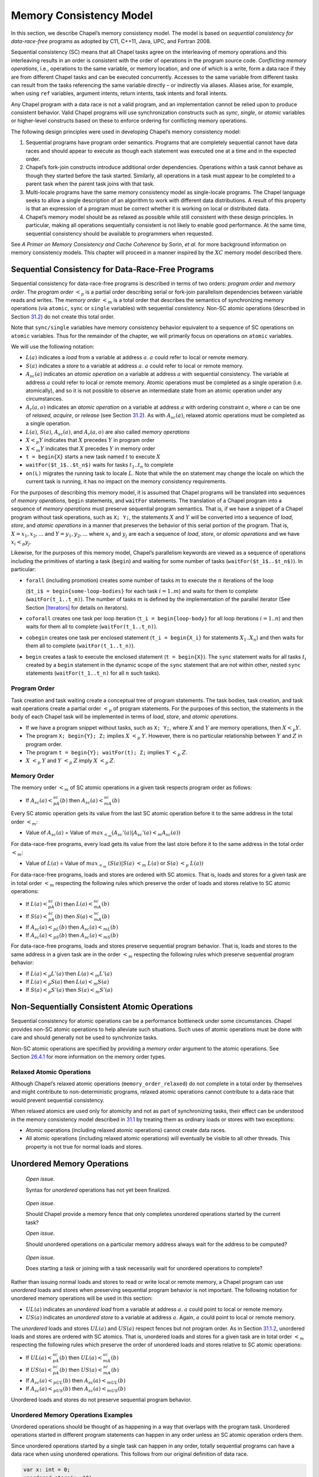 .. _Chapter-Memory_Consistency_Model:

Memory Consistency Model
========================

In this section, we describe Chapel’s memory consistency model. The
model is based on *sequential consistency for data-race-free* programs
as adopted by C11, C++11, Java, UPC, and Fortran 2008.

Sequential consistency (SC) means that all Chapel tasks agree on the
interleaving of memory operations and this interleaving results in an
order is consistent with the order of operations in the program source
code. *Conflicting memory operations*, i.e., operations to the same
variable, or memory location, and one of which is a write, form a data
race if they are from different Chapel tasks and can be executed
concurrently. Accesses to the same variable from different tasks can
result from the tasks referencing the same variable directly – or
indirectly via aliases. Aliases arise, for example, when using ``ref``
variables, argument intents, return intents, task intents and forall
intents.

Any Chapel program with a data race is not a valid program, and an
implementation cannot be relied upon to produce consistent behavior.
Valid Chapel programs will use synchronization constructs such as
*sync*, *single*, or *atomic* variables or higher-level constructs based
on these to enforce ordering for conflicting memory operations.

The following design principles were used in developing Chapel’s memory
consistency model:

#. Sequential programs have program order semantics. Programs that are
   completely sequential cannot have data races and should appear to
   execute as though each statement was executed one at a time and in
   the expected order.

#. Chapel’s fork-join constructs introduce additional order
   dependencies. Operations within a task cannot behave as though they
   started before the task started. Similarly, all operations in a task
   must appear to be completed to a parent task when the parent task
   joins with that task.

#. Multi-locale programs have the same memory consistency model as
   single-locale programs. The Chapel language seeks to allow a single
   description of an algorithm to work with different data
   distributions. A result of this property is that an expression of a
   program must be correct whether it is working on local or distributed
   data.

#. Chapel’s memory model should be as relaxed as possible while still
   consistent with these design principles. In particular, making all
   operations sequentially consistent is not likely to enable good
   performance. At the same time, sequential consistency should be
   available to programmers when requested.

See *A Primer on Memory Consistency and Cache Coherence* by Sorin,
*et al.* for more background information on memory consistency models.
This chapter will proceed in a manner inspired by the :math:`XC` memory
model described there.

.. _SC_for_DRF:

Sequential Consistency for Data-Race-Free Programs
--------------------------------------------------

Sequential consistency for data-race-free programs is described in terms
of two orders: *program order* and *memory order*. The *program order*
:math:`<_p` is a partial order describing serial or fork-join
parallelism dependencies between variable reads and writes. The *memory
order* :math:`<_m` is a total order that describes the semantics of
synchronizing memory operations (via ``atomic``, ``sync`` or ``single``
variables) with sequential consistency. Non-SC atomic operations
(described in Section \ `31.2 <#non_sc_atomics>`__) do not create this
total order.

Note that ``sync/single`` variables have memory consistency behavior
equivalent to a sequence of SC operations on ``atomic`` variables. Thus
for the remainder of the chapter, we will primarily focus on operations
on ``atomic`` variables.

We will use the following notation:

-  :math:`L(a)` indicates a *load* from a variable at address :math:`a`.
   :math:`a` could refer to local or remote memory.

-  :math:`S(a)` indicates a *store* to a variable at address :math:`a`.
   :math:`a` could refer to local or remote memory.

-  :math:`A_{sc}(a)` indicates an *atomic operation* on a variable at
   address :math:`a` with sequential consistency. The variable at
   address :math:`a` could refer to local or remote memory. Atomic
   operations must be completed as a single operation (i.e. atomically),
   and so it is not possible to observe an intermediate state from an
   atomic operation under any circumstances.

-  :math:`A_r(a,o)` indicates an *atomic operation* on a variable at
   address :math:`a` with ordering constraint :math:`o`, where :math:`o`
   can be one of *relaxed*, *acquire*, or *release* (see
   Section \ `31.2 <#non_sc_atomics>`__). As with :math:`A_{sc}(a)`,
   relaxed atomic operations must be completed as a single operation.

-  :math:`L(a)`, :math:`S(a)`, :math:`A_{sc}(a)`, and :math:`A_r(a,o)`
   are also called *memory operations*

-  :math:`X <_p Y` indicates that :math:`X` precedes :math:`Y` in
   program order

-  :math:`X <_m Y` indicates that :math:`X` precedes :math:`Y` in memory
   order

-  ``t = begin{X}`` starts a new task named :math:`t` to execute
   :math:`X`

-  ``waitFor($t_1$..$t_n$)`` waits for tasks :math:`t_1..t_n` to
   complete

-  ``on(L)`` migrates the running task to locale :math:`L`. Note that
   while the ``on`` statement may change the locale on which the current
   task is running, it has no impact on the memory consistency
   requirements.

For the purposes of describing this memory model, it is assumed that
Chapel programs will be translated into sequences of *memory
operations*, ``begin`` statements, and ``waitFor`` statements. The
translation of a Chapel program into a sequence of *memory operations*
must preserve sequential program semantics. That is, if we have a
snippet of a Chapel program without task operations, such as ``X; Y;``,
the statements :math:`X` and :math:`Y` will be converted into a sequence
of *load*, *store*, and *atomic operations* in a manner that preserves
the behavior of this serial portion of the program. That is,
:math:`X=x_1,x_2,...` and :math:`Y=y_1,y_2,...` where :math:`x_i` and
:math:`y_j` are each a sequence of *load*, *store*, or *atomic
operations* and we have :math:`x_i <_p y_j`.

Likewise, for the purposes of this memory model, Chapel’s parallelism
keywords are viewed as a sequence of operations including the primitives
of starting a task (``begin``) and waiting for some number of tasks
(``waitFor($t_1$..$t_n$)``). In particular:

-  ``forall`` (including promotion) creates some number of tasks
   :math:`m` to execute the :math:`n` iterations of the loop

   (``$t_i$ = begin{some-loop-bodies}`` for each task
   :math:`i=1`..\ :math:`m`) and waits for them to complete
   (``waitFor(t_1..t_m)``). The number of tasks :math:`m` is defined
   by the implementation of the parallel iterator (See
   Section \ `[Iterators] <#Iterators>`__ for details on iterators).

-  ``coforall`` creates one task per loop iteration
   (``t_i = begin{loop-body}`` for all loop iterations
   :math:`i=1..n`) and then waits for them all to complete
   (``waitFor(t_1..t_n)``).

-  ``cobegin`` creates one task per enclosed statement
   (``t_i = begin{X_i}`` for statements
   :math:`X_1`..\ :math:`X_n`) and then waits for them all to complete
   (``waitFor(t_1..t_n)``).

-  ``begin`` creates a task to execute the enclosed statement
   (``t = begin{X}``). The ``sync`` statement waits for all tasks
   :math:`t_i` created by a ``begin`` statement in the dynamic scope of
   the ``sync`` statement that are not within other, nested ``sync``
   statements (``waitFor(t_1..t_n)`` for all :math:`n` such tasks).

.. _program_order:

Program Order
~~~~~~~~~~~~~

Task creation and task waiting create a conceptual tree of program
statements. The task bodies, task creation, and task wait operations
create a partial order :math:`<_p` of program statements. For the
purposes of this section, the statements in the body of each Chapel task
will be implemented in terms of *load*, *store*, and *atomic
operations*.

-  If we have a program snippet without tasks, such as ``X; Y;``, where
   :math:`X` and :math:`Y` are memory operations, then :math:`X <_p Y`.

-  The program ``X; begin{Y}; Z;`` implies :math:`X` :math:`<_p`
   :math:`Y`. However, there is no particular relationship between
   :math:`Y` and :math:`Z` in program order.

-  The program ``t = begin{Y}; waitFor(t); Z;`` implies :math:`Y`
   :math:`<_p` :math:`Z`.

-  :math:`X` :math:`<_p` :math:`Y` and :math:`Y` :math:`<_p` :math:`Z`
   imply :math:`X` :math:`<_p` :math:`Z`.

.. _memory_order:

Memory Order
~~~~~~~~~~~~

The memory order :math:`<_m` of SC atomic operations in a given task
respects program order as follows:

-  If :math:`A_{sc}(a)<_pA_{sc}(b)` then :math:`A_{sc}(a)<_mA_{sc}(b)`

Every SC atomic operation gets its value from the last SC atomic
operation before it to the same address in the total order :math:`<_m`:

-  Value of :math:`A_{sc}(a)` = Value of
   :math:`max_{<_m} ( A_{sc}'(a)|A_{sc}'(a) <_m A_{sc}(a) )`

For data-race-free programs, every load gets its value from the last
store before it to the same address in the total order :math:`<_m`:

-  Value of :math:`L(a)` = Value of :math:`max_{<_m}`
   :math:`( S(a)|S(a)` :math:`<_m` :math:`L(a)` or :math:`S(a)`
   :math:`<_p` :math:`L(a) )`

For data-race-free programs, loads and stores are ordered with SC
atomics. That is, loads and stores for a given task are in total order
:math:`<_m` respecting the following rules which preserve the order of
loads and stores relative to SC atomic operations:

-  If :math:`L(a)<_pA_{sc}(b)` then :math:`L(a)<_mA_{sc}(b)`

-  If :math:`S(a)<_pA_{sc}(b)` then :math:`S(a)<_mA_{sc}(b)`

-  If :math:`A_{sc}(a)<_pL(b)` then :math:`A_{sc}(a)<_mL(b)`

-  If :math:`A_{sc}(a)<_pS(b)` then :math:`A_{sc}(a)<_mS(b)`

For data-race-free programs, loads and stores preserve sequential
program behavior. That is, loads and stores to the same address in a
given task are in the order :math:`<_m` respecting the following rules
which preserve sequential program behavior:

-  If :math:`L(a) <_p L'(a)` then :math:`L(a) <_m L'(a)`

-  If :math:`L(a) <_p S(a)` then :math:`L(a) <_m S(a)`

-  If :math:`S(a) <_p S'(a)` then :math:`S(a) <_m S'(a)`

.. _non_sc_atomics:

Non-Sequentially Consistent Atomic Operations
---------------------------------------------

Sequential consistency for atomic operations can be a performance
bottleneck under some circumstances. Chapel provides non-SC atomic
operations to help alleviate such situations. Such uses of atomic
operations must be done with care and should generally not be used to
synchronize tasks.

Non-SC atomic operations are specified by providing a *memory order*
argument to the atomic operations. See
Section \ `26.4.1 <#Functions_on_Atomic_Variables>`__ for more
information on the memory order types.

.. _relaxed_atomics:

Relaxed Atomic Operations
~~~~~~~~~~~~~~~~~~~~~~~~~

Although Chapel’s relaxed atomic operations (``memory_order_relaxed``)
do not complete in a total order by themselves and might contribute to
non-deterministic programs, relaxed atomic operations cannot contribute
to a data race that would prevent sequential consistency.

When relaxed atomics are used only for atomicity and not as part of
synchronizing tasks, their effect can be understood in the memory
consistency model described in `31.1 <#SC_for_DRF>`__ by treating them
as ordinary loads or stores with two exceptions:

-  Atomic operations (including relaxed atomic operations) cannot create
   data races.

-  All atomic operations (including relaxed atomic operations) will
   eventually be visible to all other threads. This property is not true
   for normal loads and stores.

.. _unordered_operations:

Unordered Memory Operations
---------------------------

   *Open issue*.

   Syntax for *unordered* operations has not yet been finalized.

..

   *Open issue*.

   Should Chapel provide a memory fence that only completes unordered
   operations started by the current task?

   *Open issue*.

   Should unordered operations on a particular memory address always
   wait for the address to be computed?

..

   *Open issue*.

   Does starting a task or joining with a task necessarily wait for
   unordered operations to complete?

Rather than issuing normal loads and stores to read or write local or
remote memory, a Chapel program can use *unordered* loads and stores
when preserving sequential program behavior is not important. The
following notation for unordered memory operations will be used in this
section:

-  :math:`UL(a)` indicates an *unordered* *load* from a variable at
   address :math:`a`. :math:`a` could point to local or remote memory.

-  :math:`US(a)` indicates an *unordered* *store* to a variable at
   address :math:`a`. Again, :math:`a` could point to local or remote
   memory.

The *unordered* loads and stores :math:`UL(a)` and :math:`US(a)` respect
fences but not program order. As in
Section \ `31.1.2 <#memory_order>`__, unordered loads and stores are
ordered with SC atomics. That is, unordered loads and stores for a given
task are in total order :math:`<_m` respecting the following rules which
preserve the order of unordered loads and stores relative to SC atomic
operations:

-  If :math:`UL(a)<_pA_{sc}(b)` then :math:`UL(a)<_mA_{sc}(b)`

-  If :math:`US(a)<_pA_{sc}(b)` then :math:`US(a)<_mA_{sc}(b)`

-  If :math:`A_{sc}(a)<_pUL(b)` then :math:`A_{sc}(a)<_mUL(b)`

-  If :math:`A_{sc}(a)<_pUS(b)` then :math:`A_{sc}(a)<_mUS(b)`

Unordered loads and stores do not preserve sequential program behavior.

Unordered Memory Operations Examples
~~~~~~~~~~~~~~~~~~~~~~~~~~~~~~~~~~~~

Unordered operations should be thought of as happening in a way that
overlaps with the program task. Unordered operations started in
different program statements can happen in any order unless an SC atomic
operation orders them.

Since unordered operations started by a single task can happen in any
order, totally sequential programs can have a data race when using
unordered operations. This follows from our original definition of data
race.



.. code-block:: chapel

   var x: int = 0;
   unordered_store(x, 10);
   unordered_store(x, 20);
   writeln(x);

The value of *x* at the end of this program could be 0, 10, or 20. As a
result, programs using unordered loads and stores are not sequentially
consistent unless the program can guarantee that unordered operations
can never operate on the same memory at the same time when one of them
is a store. In particular, the following are safe:

-  Unordered stores to disjoint regions of memory.

-  Unordered loads from potentially overlapping regions of memory when
   no store could overlap with the loads.

-  Unordered loads and stores to the same memory location when these are
   always separated by an SC atomic operation.

Unordered loads and stores are available as a performance optimization.
For example, a program computing a permutation on an array might want to
move data between two arrays without requiring any ordering:



.. code-block:: chapel

   const n = 10;
   // P is a permutation on 1..n, in this case reversing its input
   var P = for i in 1..n by -1 do i;
   // A is an array to permute
   var A = for i in 1..n do i;
   // Compute, in B, the permutation applied to A
   var B:[1..n] int;

   for i in 1..n {
     unordered_store(B[P[i]], A[i]);
   }

.. _MCM_examples:

Examples
--------

   *Example*.

   In this example, a synchronization variable is used to (a) ensure
   that all writes to an array of unsynchronized variables are complete,
   (b) signal that fact to a second task, and (c) pass along the number
   of values that are valid for reading.

   The program 

   .. code-block:: chapel

      var A: [1..100] real;
      var done$: sync int;           // initially empty
      cobegin {
        { // Reader task
          const numToRead = done$;   // block until writes are complete
          for i in 1..numToRead do
            writeln("A[", i, "] = ", A[i]);
        }
        {  // Writer task
          const numToWrite = 14;     // an arbitrary number
          for i in 1..numToWrite do
            A[i] = i/10.0;
          done$ = numToWrite;        // fence writes to A and signal done
        }
      }

   produces the output 

   .. code-block:: printoutput

      A[1] = 0.1
      A[2] = 0.2
      A[3] = 0.3
      A[4] = 0.4
      A[5] = 0.5
      A[6] = 0.6
      A[7] = 0.7
      A[8] = 0.8
      A[9] = 0.9
      A[10] = 1.0
      A[11] = 1.1
      A[12] = 1.2
      A[13] = 1.3
      A[14] = 1.4

..

   *Example (syncSpinWait.chpl)*.

   One consequence of Chapel’s memory consistency model is that a task
   cannot spin-wait on a normal variable waiting for another task to
   write to that variable. The behavior of the following code is
   undefined:

   

   .. BLOCK-test-chapelpre

      if false { // }

   

   .. code-block:: chapel

      var x: int;
      cobegin with (ref x) {
        while x != 1 do ;  // INCORRECT spin wait
        x = 1;
      }

   

   .. BLOCK-test-chapelnoprint

      // {
      }

   In contrast, spinning on a synchronization variable has well-defined
   behavior: 

   .. code-block:: chapel

      var x$: sync int;
      cobegin {
        while x$.readXX() != 1 do ;  // spin wait
        x$.writeXF(1);
      }

   In this code, the first statement in the cobegin statement executes a
   loop until the variable is set to one. The second statement in the
   cobegin statement sets the variable to one. Neither of these
   statements block.

   *Example (atomicSpinWait.chpl)*.

   Atomic variables provide an alternative means to spin-wait. For
   example:

   

   .. code-block:: chapel

      var x: atomic int;
      cobegin {
        while x.read() != 1 do ;  // spin wait - monopolizes processor
        x.write(1);
      }

..

   *Example (atomicWaitFor.chpl)*.

   The main drawback of the above example is that it prevents the thread
   executing the spin wait from doing other useful work. Atomic
   variables include a waitFor method that will block the calling thread
   until a read of the atomic value matches a particular value. In
   contrast to the spin wait loop above, waitFor will allow other tasks
   to be scheduled. For example:

   

   .. code-block:: chapel

      var x: atomic int;
      cobegin {
        x.waitFor(1);
        x.write(1);
      }

   .. note::

      *Future:*

      Upon completion, Chapel’s atomic
      statement (:ref:`Atomic_Statement`) will serve as an
      additional means of correctly synchronizing between tasks.
